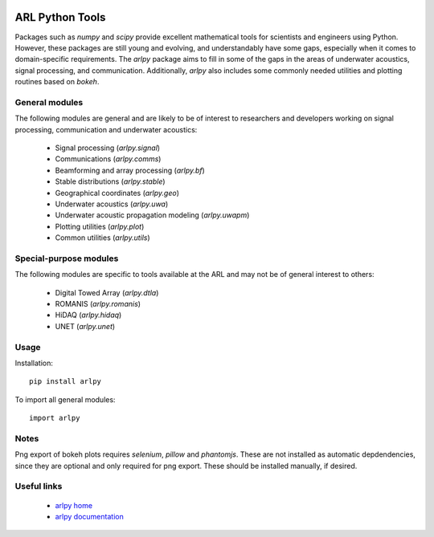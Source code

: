 .. image:: https://travis-ci.org/org-arl/arlpy.svg?branch=master
    :target: https://travis-ci.org/org-arl/arlpy

ARL Python Tools
================

Packages such as `numpy` and `scipy` provide excellent mathematical tools for
scientists and engineers using Python. However, these packages are still young
and evolving, and understandably have some gaps, especially when it comes to
domain-specific requirements. The `arlpy` package aims to fill in some of the
gaps in the areas of underwater acoustics, signal processing, and communication.
Additionally, `arlpy` also includes some commonly needed utilities and plotting
routines based on `bokeh`.

General modules
---------------

The following modules are general and are likely to be of interest to researchers
and developers working on signal processing, communication and underwater acoustics:

    * Signal processing (`arlpy.signal`)
    * Communications (`arlpy.comms`)
    * Beamforming and array processing (`arlpy.bf`)
    * Stable distributions (`arlpy.stable`)
    * Geographical coordinates (`arlpy.geo`)
    * Underwater acoustics (`arlpy.uwa`)
    * Underwater acoustic propagation modeling (`arlpy.uwapm`)
    * Plotting utilities (`arlpy.plot`)
    * Common utilities (`arlpy.utils`)

Special-purpose modules
-----------------------

The following modules are specific to tools available at the ARL and may not be of
general interest to others:

    * Digital Towed Array (`arlpy.dtla`)
    * ROMANIS (`arlpy.romanis`)
    * HiDAQ (`arlpy.hidaq`)
    * UNET (`arlpy.unet`)

Usage
-----

Installation::

    pip install arlpy

To import all general modules::

    import arlpy

Notes
-----

Png export of bokeh plots requires `selenium`, `pillow` and `phantomjs`. These are not
installed as automatic depdendencies, since they are optional and only required
for png export. These should be installed manually, if desired.

Useful links
------------

    * `arlpy home <https://github.com/org-arl/arlpy>`_
    * `arlpy documentation <http://arlpy.readthedocs.io>`_
